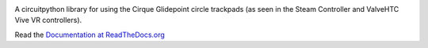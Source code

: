 
.. image:: https://readthedocs.org/projects/circuitpython-cirque-pinnacle/badge/?version=latest
    :target: https://circuitpython-cirque-pinnacle.readthedocs.io/en/latest/?badge=latest
    :alt: Documentation Status

.. image:: https://github.com/2bndy5/CircuitPython_Cirque_Pinnacle/workflows/Build%20CI/badge.svg
    :target: https://github.com/2bndy5/CircuitPython_Cirque_Pinnacle/actions/
    :alt: Build Status

.. image:: https://img.shields.io/pypi/v/circuitpython-cirque-pinnacle.svg
    :alt: latest version on PyPI
    :target: https://pypi.python.org/pypi/circuitpython-cirque-pinnacle

.. image:: https://static.pepy.tech/personalized-badge/circuitpython-cirque-pinnacle?period=total&units=international_system&left_color=grey&right_color=blue&left_text=Pypi%20Downloads
    :alt: Total PyPI downloads
    :target: https://pepy.tech/project/circuitpython-cirque-pinnacle

A circuitpython library for using the Cirque Glidepoint circle trackpads (as seen in the Steam Controller and Valve\HTC Vive VR controllers).

Read the `Documentation at ReadTheDocs.org <http://circuitpython-cirque-pinnacle.rtfd.io/>`_

